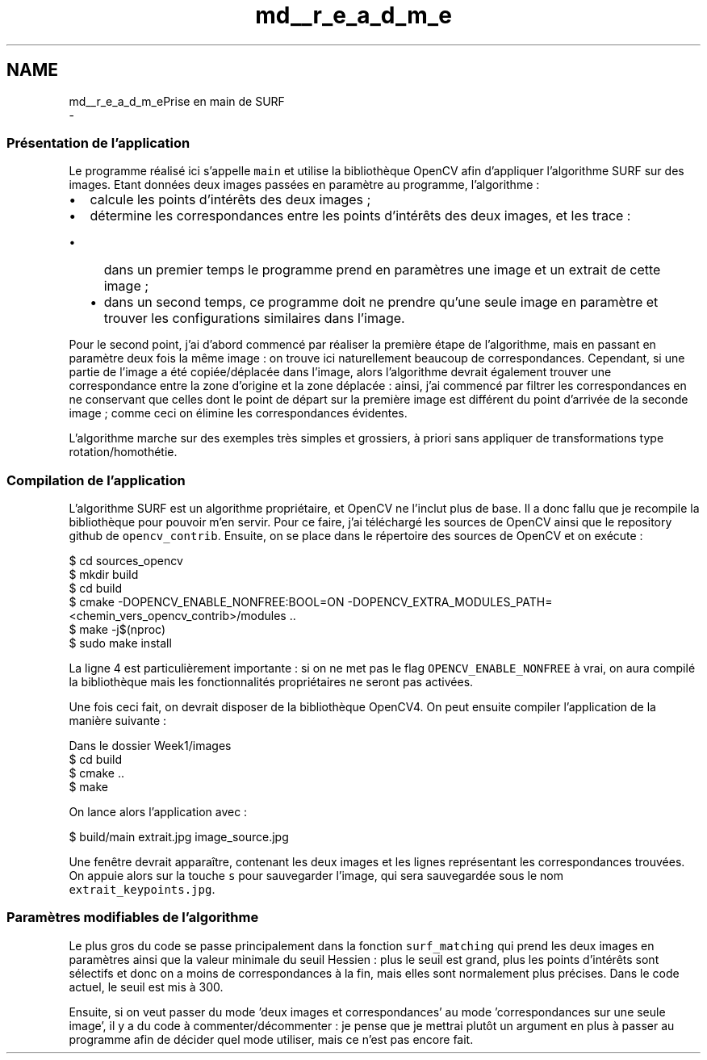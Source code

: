 .TH "md__r_e_a_d_m_e" 3 "Tue Jul 7 2020" "copyMoveCheck" \" -*- nroff -*-
.ad l
.nh
.SH NAME
md__r_e_a_d_m_ePrise en main de SURF 
 \- 
.SS "Présentation de l'application"
.PP
Le programme réalisé ici s'appelle \fCmain\fP et utilise la bibliothèque OpenCV afin d'appliquer l'algorithme SURF sur des images\&. Etant données deux images passées en paramètre au programme, l'algorithme :
.IP "\(bu" 2
calcule les points d'intérêts des deux images ;
.IP "\(bu" 2
détermine les correspondances entre les points d'intérêts des deux images, et les trace :
.IP "  \(bu" 4
dans un premier temps le programme prend en paramètres une image et un extrait de cette image ;
.IP "  \(bu" 4
dans un second temps, ce programme doit ne prendre qu'une seule image en paramètre et trouver les configurations similaires dans l'image\&.
.PP

.PP
.PP
Pour le second point, j'ai d'abord commencé par réaliser la première étape de l'algorithme, mais en passant en paramètre deux fois la même image : on trouve ici naturellement beaucoup de correspondances\&. Cependant, si une partie de l'image a été copiée/déplacée dans l'image, alors l'algorithme devrait également trouver une correspondance entre la zone d'origine et la zone déplacée : ainsi, j'ai commencé par filtrer les correspondances en ne conservant que celles dont le point de départ sur la première image est différent du point d'arrivée de la seconde image ; comme ceci on élimine les correspondances évidentes\&.
.PP
L'algorithme marche sur des exemples très simples et grossiers, à priori sans appliquer de transformations type rotation/homothétie\&.
.PP
.SS "Compilation de l'application"
.PP
L'algorithme SURF est un algorithme propriétaire, et OpenCV ne l'inclut plus de base\&. Il a donc fallu que je recompile la bibliothèque pour pouvoir m'en servir\&. Pour ce faire, j'ai téléchargé les sources de OpenCV ainsi que le repository github de \fCopencv_contrib\fP\&. Ensuite, on se place dans le répertoire des sources de OpenCV et on exécute : 
.PP
.nf
$ cd sources_opencv
$ mkdir build
$ cd build
$ cmake -DOPENCV_ENABLE_NONFREE:BOOL=ON -DOPENCV_EXTRA_MODULES_PATH=<chemin_vers_opencv_contrib>/modules \&.\&.
$ make -j$(nproc)
$ sudo make install

.fi
.PP
.PP
La ligne 4 est particulièrement importante : si on ne met pas le flag \fCOPENCV_ENABLE_NONFREE\fP à vrai, on aura compilé la bibliothèque mais les fonctionnalités propriétaires ne seront pas activées\&.
.PP
Une fois ceci fait, on devrait disposer de la bibliothèque OpenCV4\&. On peut ensuite compiler l'application de la manière suivante : 
.PP
.nf
Dans le dossier Week1/images
$ cd build
$ cmake \&.\&.
$ make

.fi
.PP
.PP
On lance alors l'application avec : 
.PP
.nf
$ build/main extrait\&.jpg image_source\&.jpg

.fi
.PP
 Une fenêtre devrait apparaître, contenant les deux images et les lignes représentant les correspondances trouvées\&. On appuie alors sur la touche \fCs\fP pour sauvegarder l'image, qui sera sauvegardée sous le nom \fCextrait_keypoints\&.jpg\fP\&.
.PP
.SS "Paramètres modifiables de l'algorithme"
.PP
Le plus gros du code se passe principalement dans la fonction \fCsurf_matching\fP qui prend les deux images en paramètres ainsi que la valeur minimale du seuil Hessien : plus le seuil est grand, plus les points d'intérêts sont sélectifs et donc on a moins de correspondances à la fin, mais elles sont normalement plus précises\&. Dans le code actuel, le seuil est mis à 300\&.
.PP
Ensuite, si on veut passer du mode 'deux images et correspondances' au mode 'correspondances sur une seule image', il y a du code à commenter/décommenter : je pense que je mettrai plutôt un argument en plus à passer au programme afin de décider quel mode utiliser, mais ce n'est pas encore fait\&. 
